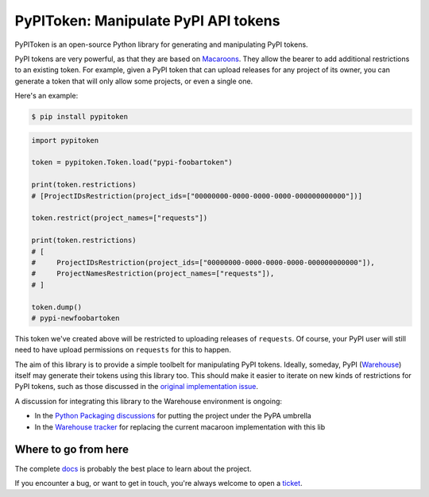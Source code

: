 PyPIToken: Manipulate PyPI API tokens
=====================================

.. image:: https://img.shields.io/pypi/v/pypitoken?logo=pypi&logoColor=white
    :target: https://pypi.org/pypi/pypitoken
    :alt: Deployed to PyPI

.. image:: https://img.shields.io/pypi/pyversions/pypitoken?logo=pypi&logoColor=white
    :target: https://pypi.org/pypi/pypitoken
    :alt: Deployed to PyPI

.. image:: https://img.shields.io/github/stars/ewjoachim/pypitoken?logo=github
    :target: https://github.com/ewjoachim/pypitoken/
    :alt: GitHub Repository

.. image:: https://img.shields.io/github/actions/workflow/status/ewjoachim/pypitoken/ci.yml?logo=github
    :target: https://github.com/ewjoachim/pypitoken/actions?workflow=CI
    :alt: Continuous Integration

.. image:: https://img.shields.io/readthedocs/pypitoken?logo=read-the-docs&logoColor=white
    :target: http://pypitoken.readthedocs.io/en/latest/?badge=latest
    :alt: Documentation

.. image:: https://img.shields.io/endpoint?logo=codecov&logoColor=white&url=https://raw.githubusercontent.com/wiki/ewjoachim/pypitoken/coverage-comment-badge.json
    :target: https://github.com/marketplace/actions/coverage-comment
    :alt: Coverage

.. image:: https://img.shields.io/github/license/ewjoachim/pypitoken?logo=open-source-initiative&logoColor=white
    :target: https://github.com/ewjoachim/pypitoken/blob/main/LICENSE
    :alt: MIT License

.. image:: https://img.shields.io/badge/Contributor%20Covenant-v1.4%20adopted-ff69b4.svg
    :target: https://github.com/ewjoachim/pypitoken/blob/main/CODE_OF_CONDUCT.md
    :alt: Contributor Covenant


PyPIToken is an open-source Python library for generating and manipulating
PyPI tokens.

PyPI tokens are very powerful, as that they are based on Macaroons_. They allow
the bearer to add additional restrictions to an existing token. For example, given
a PyPI token that can upload releases for any project of its owner, you can generate
a token that will only allow some projects, or even a single one.

.. _macaroons: https://en.wikipedia.org/wiki/Macaroons_(computer_science)

Here's an example:

.. code-block:: console

    $ pip install pypitoken

.. code-block:: python

    import pypitoken

    token = pypitoken.Token.load("pypi-foobartoken")

    print(token.restrictions)
    # [ProjectIDsRestriction(project_ids=["00000000-0000-0000-0000-000000000000"])]

    token.restrict(project_names=["requests"])

    print(token.restrictions)
    # [
    #     ProjectIDsRestriction(project_ids=["00000000-0000-0000-0000-000000000000"]),
    #     ProjectNamesRestriction(project_names=["requests"]),
    # ]

    token.dump()
    # pypi-newfoobartoken

This token we've created above will be restricted to uploading releases of ``requests``.
Of course, your PyPI user will still need to have upload permissions on ``requests``
for this to happen.

The aim of this library is to provide a simple toolbelt for manipulating PyPI tokens.
Ideally, someday, PyPI (Warehouse_) itself may generate their tokens using this
library too. This should make it easier to iterate on new kinds of restrictions for
PyPI tokens, such as those discussed in the `original implementation issue`__.

.. _Warehouse: https://github.com/pypa/warehouse/
.. __: https://github.com/pypa/warehouse/issues/994

A discussion for integrating this library to the Warehouse environment is ongoing:

- In the `Python Packaging discussions`_ for putting the project under the PyPA umbrella
- In the `Warehouse tracker`_ for replacing the current macaroon implementation with
  this lib

.. _`Python Packaging discussions`: https://discuss.python.org/t/pypitoken-a-library-for-generating-and-manipulating-pypi-tokens/7572
.. _`Warehouse tracker`: https://github.com/pypa/warehouse/issues/9184

.. Below this line is content specific to the README that will not appear in the doc.
.. end-of-index-doc

Where to go from here
---------------------

The complete docs_ is probably the best place to learn about the project.

If you encounter a bug, or want to get in touch, you're always welcome to open a
ticket_.

.. _docs: http://pypitoken.readthedocs.io/en/latest
.. _ticket: https://github.com/ewjoachim/pypitoken/issues/new
